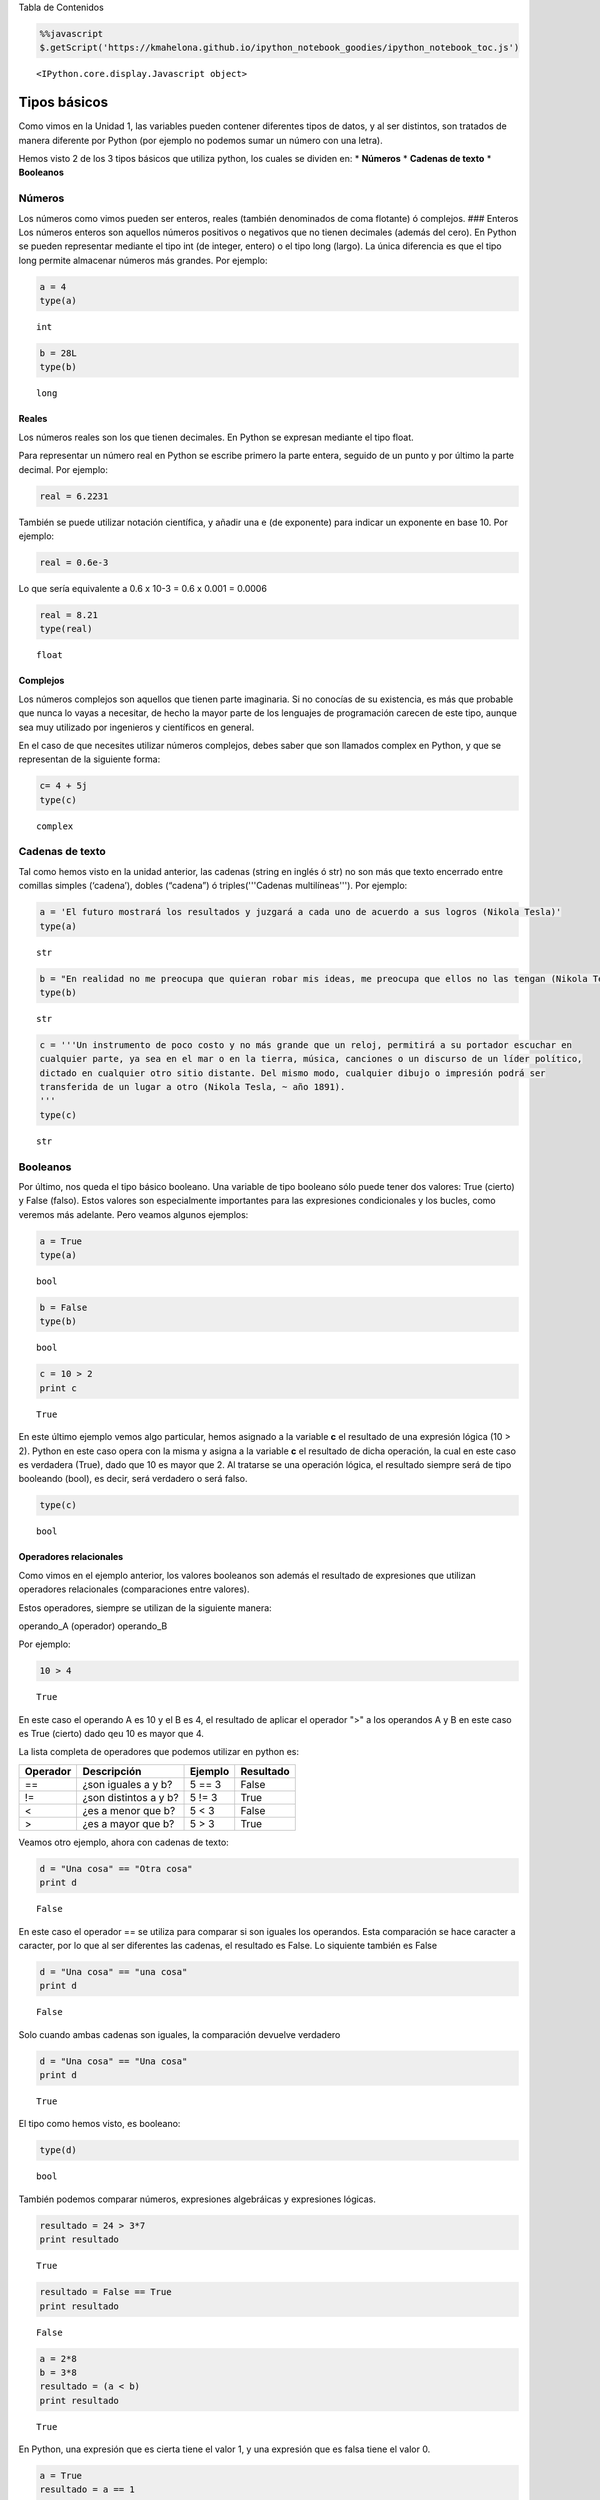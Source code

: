
.. raw:: html

   <h1 id="tocheading">

Tabla de Contenidos

.. raw:: html

   </h1>

.. raw:: html

   <div id="toc">

.. raw:: html

   </div>

.. code:: python

    %%javascript
    $.getScript('https://kmahelona.github.io/ipython_notebook_goodies/ipython_notebook_toc.js')



.. parsed-literal::

    <IPython.core.display.Javascript object>


Tipos básicos
=============

Como vimos en la Unidad 1, las variables pueden contener diferentes
tipos de datos, y al ser distintos, son tratados de manera diferente por
Python (por ejemplo no podemos sumar un número con una letra).

Hemos visto 2 de los 3 tipos básicos que utiliza python, los cuales se
dividen en: \* **Números** \* **Cadenas de texto** \* **Booleanos**

Números
-------

Los números como vimos pueden ser enteros, reales (también denominados
de coma flotante) ó complejos. ### Enteros Los números enteros son
aquellos números positivos o negativos que no tienen decimales (además
del cero). En Python se pueden representar mediante el tipo int (de
integer, entero) o el tipo long (largo). La única diferencia es que el
tipo long permite almacenar números más grandes. Por ejemplo:

.. code:: python

    a = 4
    type(a)




.. parsed-literal::

    int



.. code:: python

    b = 28L
    type(b)




.. parsed-literal::

    long



Reales
~~~~~~

Los números reales son los que tienen decimales. En Python se expresan
mediante el tipo float.

Para representar un número real en Python se escribe primero la parte
entera, seguido de un punto y por último la parte decimal. Por ejemplo:

.. code:: python

    real = 6.2231

También se puede utilizar notación científica, y añadir una e (de
exponente) para indicar un exponente en base 10. Por ejemplo:

.. code:: python

    real = 0.6e-3


Lo que sería equivalente a 0.6 x 10-3 = 0.6 x 0.001 = 0.0006

.. code:: python

    real = 8.21
    type(real)




.. parsed-literal::

    float



Complejos
~~~~~~~~~

Los números complejos son aquellos que tienen parte imaginaria. Si no
conocías de su existencia, es más que probable que nunca lo vayas a
necesitar, de hecho la mayor parte de los lenguajes de programación
carecen de este tipo, aunque sea muy utilizado por ingenieros y
científicos en general.

En el caso de que necesites utilizar números complejos, debes saber que
son llamados complex en Python, y que se representan de la siguiente
forma:

.. code:: python

    c= 4 + 5j
    type(c)




.. parsed-literal::

    complex



Cadenas de texto
----------------

Tal como hemos visto en la unidad anterior, las cadenas (string en
inglés ó str) no son más que texto encerrado entre comillas simples
(‘cadena’), dobles (“cadena”) ó triples('''Cadenas multilíneas'''). Por
ejemplo:

.. code:: python

    a = 'El futuro mostrará los resultados y juzgará a cada uno de acuerdo a sus logros (Nikola Tesla)'
    type(a)




.. parsed-literal::

    str



.. code:: python

    b = "En realidad no me preocupa que quieran robar mis ideas, me preocupa que ellos no las tengan (Nikola Tesla)"
    type(b)




.. parsed-literal::

    str



.. code:: python

    c = '''Un instrumento de poco costo y no más grande que un reloj, permitirá a su portador escuchar en 
    cualquier parte, ya sea en el mar o en la tierra, música, canciones o un discurso de un líder político, 
    dictado en cualquier otro sitio distante. Del mismo modo, cualquier dibujo o impresión podrá ser 
    transferida de un lugar a otro (Nikola Tesla, ~ año 1891).
    '''
    type(c)




.. parsed-literal::

    str



Booleanos
---------

Por último, nos queda el tipo básico booleano. Una variable de tipo
booleano sólo puede tener dos valores: True (cierto) y False (falso).
Estos valores son especialmente importantes para las expresiones
condicionales y los bucles, como veremos más adelante. Pero veamos
algunos ejemplos:

.. code:: python

    a = True
    type(a)




.. parsed-literal::

    bool



.. code:: python

    b = False
    type(b)




.. parsed-literal::

    bool



.. code:: python

    c = 10 > 2
    print c


.. parsed-literal::

    True


En este último ejemplo vemos algo particular, hemos asignado a la
variable **c** el resultado de una expresión lógica (10 > 2). Python en
este caso opera con la misma y asigna a la variable **c** el resultado
de dicha operación, la cual en este caso es verdadera (True), dado que
10 es mayor que 2. Al tratarse se una operación lógica, el resultado
siempre será de tipo booleando (bool), es decir, será verdadero o será
falso.

.. code:: python

    type(c)




.. parsed-literal::

    bool



Operadores relacionales
~~~~~~~~~~~~~~~~~~~~~~~

Como vimos en el ejemplo anterior, los valores booleanos son además el
resultado de expresiones que utilizan operadores relacionales
(comparaciones entre valores).

Estos operadores, siempre se utilizan de la siguiente manera:

operando\_A (operador) operando\_B

Por ejemplo:

.. code:: python

    10 > 4




.. parsed-literal::

    True



En este caso el operando A es 10 y el B es 4, el resultado de aplicar el
operador ">" a los operandos A y B en este caso es True (cierto) dado
qeu 10 es mayor que 4.

La lista completa de operadores que podemos utilizar en python es:

+------------+-------------------------+-----------+-------------+
| Operador   | Descripción             | Ejemplo   | Resultado   |
+============+=========================+===========+=============+
| ==         | ¿son iguales a y b?     | 5 == 3    | False       |
+------------+-------------------------+-----------+-------------+
| !=         | ¿son distintos a y b?   | 5 != 3    | True        |
+------------+-------------------------+-----------+-------------+
| <          | ¿es a menor que b?      | 5 < 3     | False       |
+------------+-------------------------+-----------+-------------+
| >          | ¿es a mayor que b?      | 5 > 3     | True        |
+------------+-------------------------+-----------+-------------+

Veamos otro ejemplo, ahora con cadenas de texto:

.. code:: python

    d = "Una cosa" == "Otra cosa"
    print d


.. parsed-literal::

    False


En este caso el operador == se utiliza para comparar si son iguales los
operandos. Esta comparación se hace caracter a caracter, por lo que al
ser diferentes las cadenas, el resultado es False. Lo siquiente también
es False

.. code:: python

    d = "Una cosa" == "una cosa"
    print d


.. parsed-literal::

    False


Solo cuando ambas cadenas son iguales, la comparación devuelve verdadero

.. code:: python

    d = "Una cosa" == "Una cosa"
    print d


.. parsed-literal::

    True


El tipo como hemos visto, es booleano:

.. code:: python

    type(d)




.. parsed-literal::

    bool



También podemos comparar números, expresiones algebráicas y expresiones
lógicas.

.. code:: python

    resultado = 24 > 3*7
    print resultado


.. parsed-literal::

    True


.. code:: python

    resultado = False == True
    print resultado


.. parsed-literal::

    False


.. code:: python

    a = 2*8
    b = 3*8
    resultado = (a < b)
    print resultado


.. parsed-literal::

    True


En Python, una expresión que es cierta tiene el valor 1, y una expresión
que es falsa tiene el valor 0.

.. code:: python

    a = True
    resultado = a == 1
    print resultado


.. parsed-literal::

    True


.. code:: python

    b = False
    resultado = b == 0
    print resultado


.. parsed-literal::

    True


Operadores lógicos
~~~~~~~~~~~~~~~~~~

Además de los operadores relacionales, tenemos los operadores lógicos.
Existen 3 tipos de operadores lógicos: ****and (y), or (ó), y not
(no)****. Por ejemplo:

*x > 0 **and** x < 10*

es verdadero sólo si *x* es mayor que 0 ***y*** menor que 10.

*n%2 == 0 **or** n %3 == 0*

es verdadero si cualquiera de las condiciones es verdadera, o sea, si el
número es divisible por 2 o por 3. O sea, podemos leer la línea anterior
como *n divido 2 es igual a 0 ***ó*** n dividido 3 es igual a 0*.

Finalmente, el operador **not** niega una expresión booleana, de forma
que

****not***\ (x > y)* es cierto si *(x > y)* es falso, o sea, si x es
menor o igual que y.

En resumen tenemos los siguientes operadores lógicos

+------------+---------------------+----------------------+-------------+
| Operador   | Descripción         | Ejemplo              | Resultado   |
+============+=====================+======================+=============+
| **and**    | ¿se cumple a y b?   | True **and** False   | False       |
+------------+---------------------+----------------------+-------------+
| **or**     | ¿se cumple a o b?   | True **or** False    | True        |
+------------+---------------------+----------------------+-------------+
| **not**    | No a                | **not** True         | False       |
+------------+---------------------+----------------------+-------------+

Veamos algunos ejemplos

.. code:: python

    a = 9
    b = 16
    c = 6
    resultado = (a < b) and (a > c)
    print resultado


.. parsed-literal::

    True


En este caso, como ambas operaciones devuelven True (verdadero), el
resultado es verdadero.

.. code:: python

    a = 9
    b = 16
    c = 6
    resultado = (a < b) and (a < c)
    print resultado


.. parsed-literal::

    False


Por el contrario, si una de las condiciones devuelve False, el resultado
será False.

Veamos algunos ejemplos con el operador ***or***

.. code:: python

    a = 9
    b = 16
    c = 6
    resultado = (a < b) or (a < c)
    print resultado


.. parsed-literal::

    True


En este caso la primer operación es verdadera y la segunda es falsa,
pero como estamos utilizando el operador ***or***, la variable resultado
tendrá como valor True.

Por último, veamos un ejemplo con el operador ***not***

.. code:: python

    a = 9
    b = 16
    resultado = not(a > b)
    print resultado


.. parsed-literal::

    True


En este ejemplo *a* es menor que *b*, por lo que la expresión es falsa.
Sin embargo al utilizarse el operador ***not*** estamos cambiando el
resultado por su opuesto (en este caso True). La expresión podría leer
como "no es cierto que a es mayor que b", lo cual es una expresión
cierta, y por lo tanto el valor correspondiente es True.

Veamos un ejemplo un poco mas complicado

.. code:: python

    a = 9
    b = 16
    resultado = (not(a > b)) and (not(b < c))
    print resultado


.. parsed-literal::

    True


Desglocemos un poco este ejemplo:

En este caso la expresión (a > b) es falsa, al igual que (b < c), por lo
que podríamos ver a lo anterior como

.. code:: python

    resultado = (not(False)) and (not(False))

Dijimos que el operador ***not*** cambia el resultado de una expresión
booleana por su opuesto, por lo que si seguimos desarrollando esta línea
tenemos:

.. code:: python

    resultado = (True) and (True)

Como ambas expresiones son verdaderas, el valor de la variable
*resultado* será *True*.

Se debe tener un especial cuidado con el orden en que se utilizan los
operadores. Para asegurarnos de que estamos aplicando los operadores a
una expresión particular, siempre es recomendable utilizar paréntesis
para demarcar la expresión sobre la que deseamos operar.

Referencias utilizadas en esta unidad:
^^^^^^^^^^^^^^^^^^^^^^^^^^^^^^^^^^^^^^

-  ***Python para todos***, Raúl González Duque,
   http://mundogeek.net/tutorial-python




.. parsed-literal::

    <IPython.core.display.Javascript object>


